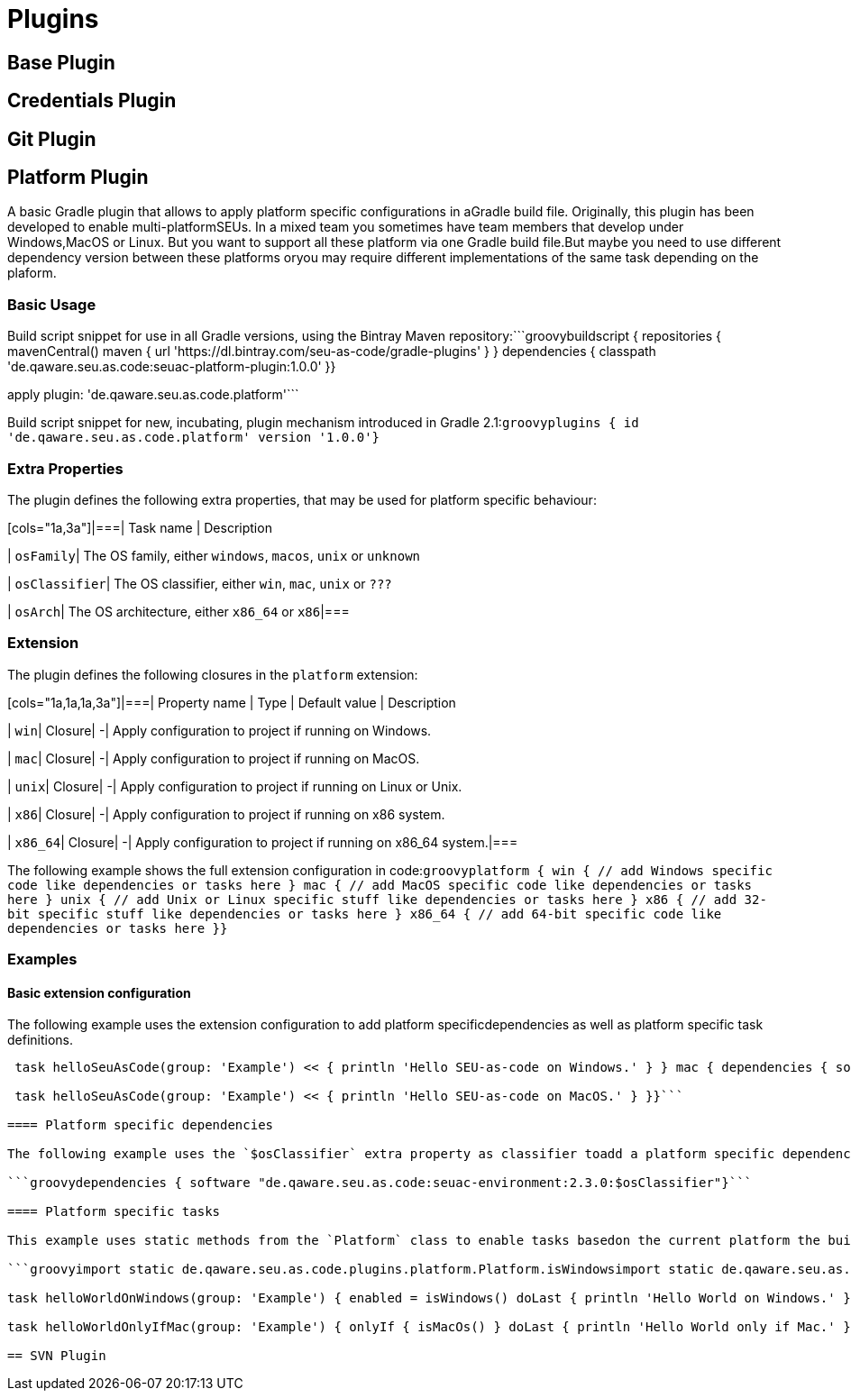 = Plugins

== Base Plugin

== Credentials Plugin

== Git Plugin

== Platform Plugin

A basic Gradle plugin that allows to apply platform specific configurations in aGradle build file. Originally, this plugin has been developed to enable multi-platformSEUs. In a mixed team you sometimes have team members that develop under Windows,MacOS or Linux. But you want to support all these platform via one Gradle build file.But maybe you need to use different dependency version between these platforms oryou may require different implementations of the same task depending on the plaform.

=== Basic Usage

Build script snippet for use in all Gradle versions, using the Bintray Maven repository:```groovybuildscript { repositories { mavenCentral() maven { url 'https://dl.bintray.com/seu-as-code/gradle-plugins' } } dependencies { classpath 'de.qaware.seu.as.code:seuac-platform-plugin:1.0.0' }}

apply plugin: 'de.qaware.seu.as.code.platform'```

Build script snippet for new, incubating, plugin mechanism introduced in Gradle 2.1:```groovyplugins { id 'de.qaware.seu.as.code.platform' version '1.0.0'}```

=== Extra Properties

The plugin defines the following extra properties, that may be used for platform specific behaviour:

[cols="1a,3a"]|===| Task name | Description

| `osFamily`| The OS family, either `windows`, `macos`, `unix` or `unknown`

| `osClassifier`| The OS classifier, either `win`, `mac`, `unix` or `???`

| `osArch`| The OS architecture, either `x86_64` or `x86`|===

=== Extension

The plugin defines the following closures in the `platform` extension:

[cols="1a,1a,1a,3a"]|===| Property name | Type | Default value | Description

| `win`| Closure| -| Apply configuration to project if running on Windows.

| `mac`| Closure| -| Apply configuration to project if running on MacOS.

| `unix`| Closure| -| Apply configuration to project if running on Linux or Unix.

| `x86`| Closure| -| Apply configuration to project if running on x86 system.

| `x86_64`| Closure| -| Apply configuration to project if running on x86_64 system.|===

The following example shows the full extension configuration in code:```groovyplatform { win { // add Windows specific code like dependencies or tasks here } mac { // add MacOS specific code like dependencies or tasks here } unix { // add Unix or Linux specific stuff like dependencies or tasks here } x86 { // add 32-bit specific stuff like dependencies or tasks here } x86_64 { // add 64-bit specific code like dependencies or tasks here }}```

=== Examples

==== Basic extension configuration

The following example uses the extension configuration to add platform specificdependencies as well as platform specific task definitions.

```groovyplatform { win { dependencies { software 'io.github.msysgit:git:1.9.5' software 'org.gradle:gradle:2.13' }

 task helloSeuAsCode(group: 'Example') << { println 'Hello SEU-as-code on Windows.' } } mac { dependencies { software 'org.gradle:gradle:2.14' }

 task helloSeuAsCode(group: 'Example') << { println 'Hello SEU-as-code on MacOS.' } }}```

==== Platform specific dependencies

The following example uses the `$osClassifier` extra property as classifier toadd a platform specific dependency.

```groovydependencies { software "de.qaware.seu.as.code:seuac-environment:2.3.0:$osClassifier"}```

==== Platform specific tasks

This example uses static methods from the `Platform` class to enable tasks basedon the current platform the build is running on.

```groovyimport static de.qaware.seu.as.code.plugins.platform.Platform.isWindowsimport static de.qaware.seu.as.code.plugins.platform.Platform.isMacOs

task helloWorldOnWindows(group: 'Example') { enabled = isWindows() doLast { println 'Hello World on Windows.' }}

task helloWorldOnlyIfMac(group: 'Example') { onlyIf { isMacOs() } doLast { println 'Hello World only if Mac.' }}```

== SVN Plugin